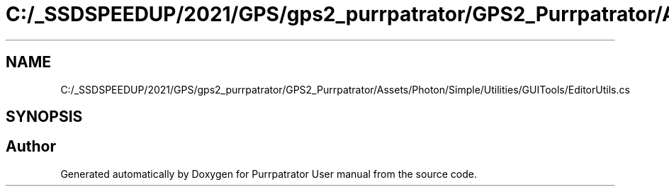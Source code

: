 .TH "C:/_SSDSPEEDUP/2021/GPS/gps2_purrpatrator/GPS2_Purrpatrator/Assets/Photon/Simple/Utilities/GUITools/EditorUtils.cs" 3 "Mon Apr 18 2022" "Purrpatrator User manual" \" -*- nroff -*-
.ad l
.nh
.SH NAME
C:/_SSDSPEEDUP/2021/GPS/gps2_purrpatrator/GPS2_Purrpatrator/Assets/Photon/Simple/Utilities/GUITools/EditorUtils.cs
.SH SYNOPSIS
.br
.PP
.SH "Author"
.PP 
Generated automatically by Doxygen for Purrpatrator User manual from the source code\&.
